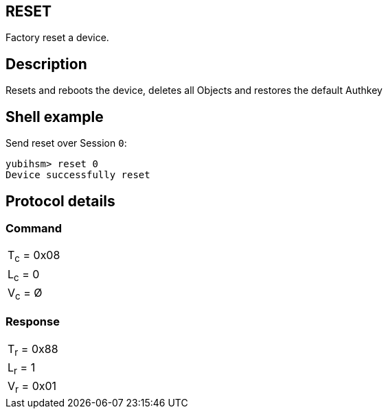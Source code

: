 == RESET

Factory reset a device.

== Description

Resets and reboots the device, deletes all Objects and restores the default Authkey

== Shell example

Send reset over Session `0`:

  yubihsm> reset 0
  Device successfully reset

== Protocol details

=== Command

|===========
|T~c~ = 0x08
|L~c~ = 0
|V~c~ = Ø
|===========

=== Response

|===========
|T~r~ = 0x88
|L~r~ = 1
|V~r~ = 0x01
|===========
